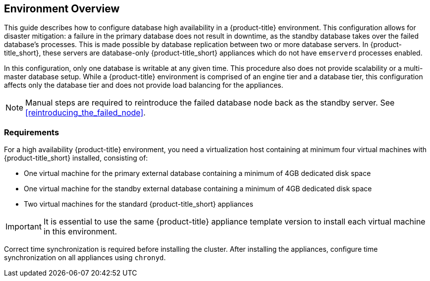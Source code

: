 [[Overview]]
== Environment Overview

This guide describes how to configure database high availability in a {product-title} environment. This configuration allows for disaster mitigation: a failure in the primary database does not result in downtime, as the standby database takes over the failed database’s processes. This is made possible by database replication between two or more database servers. In {product-title_short}, these servers are database-only {product-title_short} appliances which do not have `emserverd` processes enabled.

In this configuration, only one database is writable at any given time. This procedure also does not provide scalability or a multi-master database setup. While a {product-title} environment is comprised of an engine tier and a database tier, this configuration affects only the database tier and does not provide load balancing for the appliances.

[NOTE]
====
Manual steps are required to reintroduce the failed database node back as the standby server. See xref:reintroducing_the_failed_node[].
====

[[requirements]]
=== Requirements

For a high availability {product-title} environment, you need a virtualization host containing at minimum four virtual machines with {product-title_short} installed, consisting of:

- One virtual machine for the primary external database containing a minimum of 4GB dedicated disk space
- One virtual machine for the standby external database containing a minimum of 4GB dedicated disk space
- Two virtual machines for the standard {product-title_short} appliances

ifdef::cfme[]
See https://access.redhat.com/documentation/en/red-hat-cloudforms/4.2/paged/deployment-planning-guide/chapter-2-planning[Planning] in the _Deployment Planning Guide_ for information on setting up the correct disk space for the database appliances.
endif::cfme[]

[IMPORTANT]
====
It is essential to use the same {product-title} appliance template version to install each virtual machine in this environment. 

ifdef::cfme[]
See the https://access.redhat.com/products/red-hat-cloudforms[Red Hat Customer Portal] to obtain the appliance download for the platform you are running {product-title_short} on.
endif::cfme[]
====

Correct time synchronization is required before installing the cluster. After installing the appliances, configure time synchronization on all appliances using `chronyd`.

ifdef::cfme[]
[NOTE]
====
Red Hat recommends using a DNS server for a high availability configuration, as DNS names can be updated more quickly than IP addresses when restoring an operation in a different location, network, or datacenter.
====
endif::cfme[]
